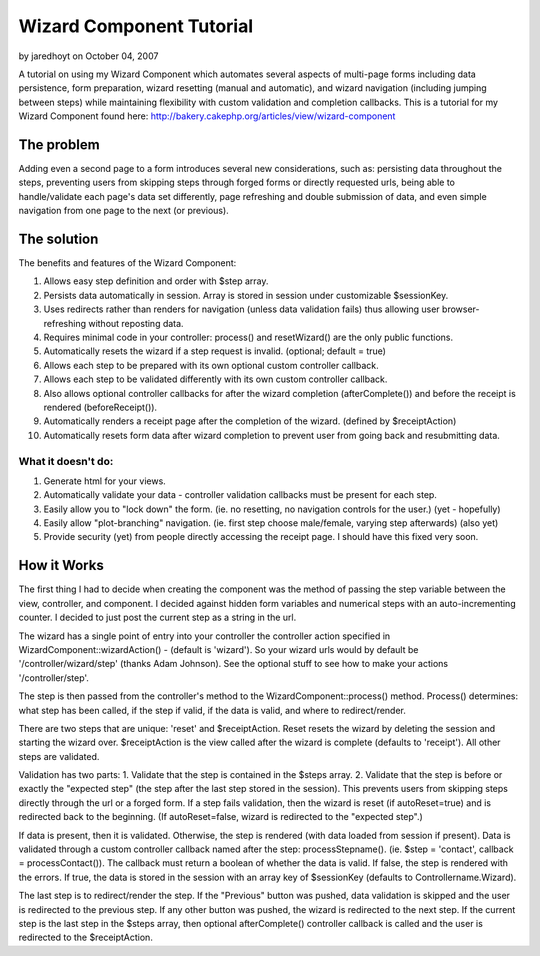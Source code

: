 Wizard Component Tutorial
=========================

by jaredhoyt on October 04, 2007

A tutorial on using my Wizard Component which automates several
aspects of multi-page forms including data persistence, form
preparation, wizard resetting (manual and automatic), and wizard
navigation (including jumping between steps) while maintaining
flexibility with custom validation and completion callbacks.
This is a tutorial for my Wizard Component found here:
`http://bakery.cakephp.org/articles/view/wizard-component`_

The problem
~~~~~~~~~~~
Adding even a second page to a form introduces several new
considerations, such as: persisting data throughout the steps,
preventing users from skipping steps through forged forms or directly
requested urls, being able to handle/validate each page's data set
differently, page refreshing and double submission of data, and even
simple navigation from one page to the next (or previous).


The solution
~~~~~~~~~~~~
The benefits and features of the Wizard Component:


#. Allows easy step definition and order with $step array.
#. Persists data automatically in session. Array is stored in session
   under customizable $sessionKey.
#. Uses redirects rather than renders for navigation (unless data
   validation fails) thus allowing user browser-refreshing without
   reposting data.
#. Requires minimal code in your controller: process() and
   resetWizard() are the only public functions.
#. Automatically resets the wizard if a step request is invalid.
   (optional; default = true)
#. Allows each step to be prepared with its own optional custom
   controller callback.
#. Allows each step to be validated differently with its own custom
   controller callback.
#. Also allows optional controller callbacks for after the wizard
   completion (afterComplete()) and before the receipt is rendered
   (beforeReceipt()).
#. Automatically renders a receipt page after the completion of the
   wizard. (defined by $receiptAction)
#. Automatically resets form data after wizard completion to prevent
   user from going back and resubmitting data.


What it doesn't do:
```````````````````

#. Generate html for your views.
#. Automatically validate your data - controller validation callbacks
   must be present for each step.
#. Easily allow you to "lock down" the form. (ie. no resetting, no
   navigation controls for the user.) (yet - hopefully)
#. Easily allow "plot-branching" navigation. (ie. first step choose
   male/female, varying step afterwards) (also yet)
#. Provide security (yet) from people directly accessing the receipt
   page. I should have this fixed very soon.



How it Works
~~~~~~~~~~~~
The first thing I had to decide when creating the component was the
method of passing the step variable between the view, controller, and
component. I decided against hidden form variables and numerical steps
with an auto-incrementing counter. I decided to just post the current
step as a string in the url.

The wizard has a single point of entry into your controller the
controller action specified in WizardComponent::wizardAction() -
(default is 'wizard'). So your wizard urls would by default be
'/controller/wizard/step' (thanks Adam Johnson). See the optional
stuff to see how to make your actions '/controller/step'.

The step is then passed from the controller's method to the
WizardComponent::process() method. Process() determines: what step has
been called, if the step if valid, if the data is valid, and where to
redirect/render.

There are two steps that are unique: 'reset' and $receiptAction. Reset
resets the wizard by deleting the session and starting the wizard
over. $receiptAction is the view called after the wizard is complete
(defaults to 'receipt'). All other steps are validated.

Validation has two parts: 1. Validate that the step is contained in
the $steps array. 2. Validate that the step is before or exactly the
"expected step" (the step after the last step stored in the session).
This prevents users from skipping steps directly through the url or a
forged form. If a step fails validation, then the wizard is reset (if
autoReset=true) and is redirected back to the beginning. (If
autoReset=false, wizard is redirected to the "expected step".)

If data is present, then it is validated. Otherwise, the step is
rendered (with data loaded from session if present). Data is validated
through a custom controller callback named after the step:
processStepname(). (ie. $step = 'contact', callback =
processContact()). The callback must return a boolean of whether the
data is valid. If false, the step is rendered with the errors. If
true, the data is stored in the session with an array key of
$sessionKey (defaults to Controllername.Wizard).

The last step is to redirect/render the step. If the "Previous" button
was pushed, data validation is skipped and the user is redirected to
the previous step. If any other button was pushed, the wizard is
redirected to the next step. If the current step is the last step in
the $steps array, then optional afterComplete() controller callback is
called and the user is redirected to the $receiptAction.

.. _http://bakery.cakephp.org/articles/view/wizard-component: http://bakery.cakephp.org/articles/view/wizard-component
.. meta::
    :title: Wizard Component Tutorial
    :description: CakePHP Article related to tutorial,component,Wizard,Tutorials
    :keywords: tutorial,component,Wizard,Tutorials
    :copyright: Copyright 2007 jaredhoyt
    :category: tutorials

